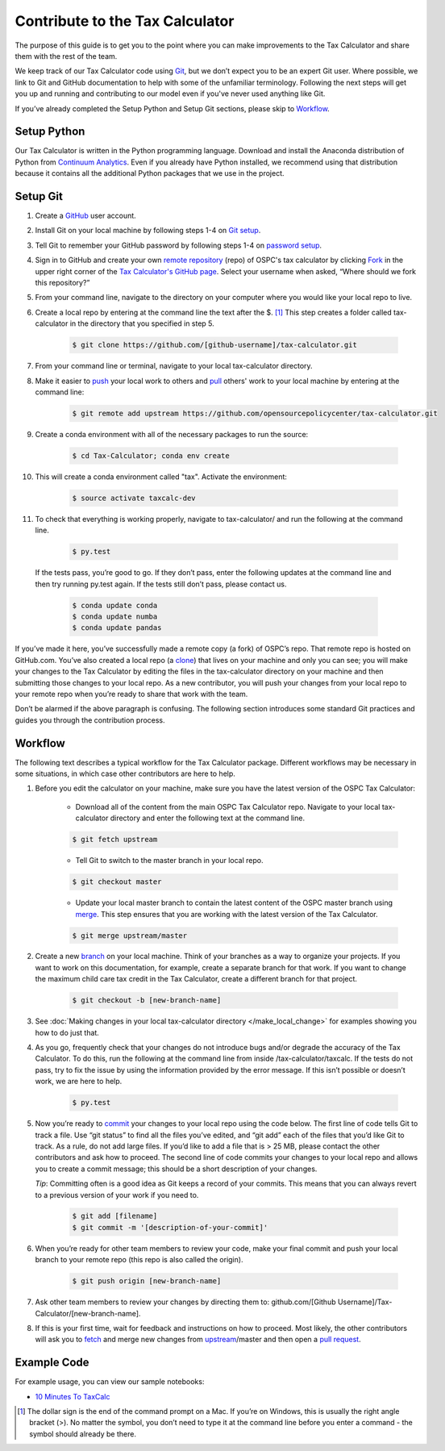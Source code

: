Contribute to the Tax Calculator 
================================

The purpose of this guide is to get you to the point where you can make improvements to the Tax Calculator and share them with the rest of the team. 

We keep track of our Tax Calculator code using `Git`_, but we don’t expect you to be an expert Git user. Where possible, we link to Git and GitHub documentation to help with some of the unfamiliar terminology. Following the next steps will get you up and running and contributing to our model even if you've never used anything like Git.

If you’ve already completed the Setup Python and Setup Git sections, please skip to `Workflow`_.

Setup Python
-------------

Our Tax Calculator is written in the Python programming language. Download and install the Anaconda distribution of Python from `Continuum Analytics`_. Even if you already have Python installed, we recommend using that distribution because it contains all the additional Python packages that we use in the project.

Setup Git
----------

1. Create a `GitHub`_ user account.

2. Install Git on your local machine by following steps 1-4 on `Git setup`_.

3. Tell Git to remember your GitHub password by following steps 1-4 on `password setup`_. 

4. Sign in to GitHub and create your own `remote`_ `repository`_ (repo) of OSPC's tax calculator by clicking `Fork`_ in the upper right corner of the `Tax Calculator's GitHub page`_. Select your username when asked, “Where should we fork this repository?”

5. From your command line, navigate to the directory on your computer where you would like your local repo to live.

6. Create a local repo by entering at the command line the text after the $. [1]_ This step creates a folder called tax-calculator in the directory that you specified in step 5.

	.. code-block:: python

   		$ git clone https://github.com/[github-username]/tax-calculator.git

7. From your command line or terminal, navigate to your local tax-calculator directory.

8. Make it easier to `push`_ your local work to others and `pull`_ others' work to your local machine by entering at the command line:

	.. code-block:: python

   		$ git remote add upstream https://github.com/opensourcepolicycenter/tax-calculator.git
..

9. Create a conda environment with all of the necessary packages to run the source:

	.. code-block:: python

   		$ cd Tax-Calculator; conda env create
..


10. This will create a conda environment called "tax". Activate the environment:

	.. code-block:: python

   		$ source activate taxcalc-dev
..


11. To check that everything is working properly, navigate to tax-calculator/ and run the following at the command line.

	.. code-block:: python

		$ py.test
..

   If the tests pass, you’re good to go. If they don’t pass, enter the following updates at the command line and then try running py.test again. If the tests still don’t pass, please contact us.

	.. code-block:: python

		$ conda update conda
		$ conda update numba
		$ conda update pandas
..

If you’ve made it here, you’ve successfully made a remote copy (a fork) of OSPC’s repo. That remote repo is hosted on GitHub.com. You’ve also created a local repo (a `clone`_) that lives on your machine and only you can see; you will make your changes to the Tax Calculator by editing the files in the tax-calculator directory on your machine and then submitting those changes to your local repo. As a new contributor, you will push your changes from your local repo to your remote repo when you’re ready to share that work with the team.

Don’t be alarmed if the above paragraph is confusing. The following section introduces some standard Git practices and guides you through the contribution process. 

.. _Workflow
Workflow
--------

The following text describes a typical workflow for the Tax Calculator package. Different workflows may be necessary in some situations, in which case other contributors are here to help. 

1. Before you edit the calculator on your machine, make sure you have the latest version of the OSPC Tax Calculator:

	* Download all of the content from the main OSPC Tax Calculator repo. Navigate to your local tax-calculator directory and enter the following text at the command line.

	.. code-block:: python 
	
		$ git fetch upstream

	
	* Tell Git to switch to the master branch in your local repo.

	.. code-block:: python
	
		$ git checkout master 

	
	* Update your local master branch to contain the latest content of the OSPC master branch using `merge`_. This step ensures that you are working with the latest version of the Tax Calculator.

	.. code-block:: python
	
		$ git merge upstream/master
..

2. Create a new `branch`_ on your local machine. Think of your branches as a way to organize your projects. If you want to work on this documentation, for example, create a separate branch for that work. If you want to change the maximum child care tax credit in the Tax Calculator, create a different branch for that project. 

	.. code-block:: python 

		$ git checkout -b [new-branch-name]

3. See :doc:`Making changes in your local tax-calculator directory </make_local_change>` for examples showing you how to do just that.

..
4. As you go, frequently check that your changes do not introduce bugs and/or degrade the accuracy of the Tax Calculator. To do this, run the following at the command line from inside /tax-calculator/taxcalc. If the tests do not pass, try to fix the issue by using the information provided by the error message. If this isn’t possible or doesn’t work, we are here to help.

	.. code-block:: python

		$ py.test

5. Now you’re ready to `commit`_ your changes to your local repo using the code below. The first line of code tells Git to track a file. Use “git status” to find all the files you’ve edited, and “git add” each of the files that you’d like Git to track. As a rule, do not add large files. If you’d like to add a file that is > 25 MB, please contact the other contributors and ask how to proceed. The second line of code commits your changes to your local repo and allows you to create a commit message; this should be a short description of your changes.

   *Tip*: Committing often is a good idea as Git keeps a record of your commits. This means that you can always revert to a previous version of your work if you need to.

	.. code-block:: python

		$ git add [filename]
		$ git commit -m '[description-of-your-commit]'
..

6. When you’re ready for other team members to review your code, make your final commit and push your local branch to your remote repo (this repo is also called the origin). 

	.. code-block:: python

		$ git push origin [new-branch-name]
..

7. Ask other team members to review your changes by directing them to: github.com/[Github Username]/Tax-Calculator/[new-branch-name]. 

..
8. If this is your first time, wait for feedback and instructions on how to proceed. Most likely, the other contributors will ask you to `fetch`_ and merge new changes from `upstream`_/master and then open a `pull request`_.  
	
Example Code
------------

For example usage, you can view our sample notebooks:

* `10 Minutes To TaxCalc`_

.. [1] The dollar sign is the end of the command prompt on a Mac. If you’re on Windows, this is usually the right angle bracket (>). No matter the symbol, you don’t need to type it at the command line before you enter a command - the symbol should already be there.

.. _`Git`: https://help.github.com/articles/github-glossary/#git
.. _`quant econ`: http://quant-econ.net/py/learning_python.html
.. _`GitHub`: http://www.github.com
.. _`Git setup`: https://help.github.com/articles/set-up-git/
.. _`Fork`: https://help.github.com/articles/github-glossary/#fork
.. _`password setup`: https://help.github.com/articles/caching-your-github-password-in-git/
.. _`Tax Calculator's GitHub page`: https://github.com/OpenSourcePolicyCenter/Tax-Calculator
.. _`repository`: https://help.github.com/articles/github-glossary/#repository
.. _`push`: https://help.github.com/articles/github-glossary/#push
.. _`pull`: https://help.github.com/articles/github-glossary/#pull
.. _`Github Flow`: https://guides.github.com/introduction/flow/    
.. _`10 Minutes To TaxCalc`: http://nbviewer.ipython.org/github/OpenSourcePolicyCenter/Tax-Calculator/blob/master/docs/notebooks/10_Minutes_to_Taxcalc.ipynb
.. _`Behavior Example`: http://nbviewer.ipython.org/github/OpenSourcePolicyCenter/Tax-Calculator/blob/master/docs/notebooks/Behavioral_example.ipynb
.. _`Continuum Analytics`: http://www.continuum.io/downloads
.. _`remote`: https://help.github.com/articles/github-glossary/#remote
.. _`clone`: https://help.github.com/articles/github-glossary/#clone
.. _`branch`: https://help.github.com/articles/github-glossary/#branch
.. _`merge`: https://help.github.com/articles/github-glossary/#merge
.. _`commit`: https://help.github.com/articles/github-glossary/#commit
.. _`fetch`: https://help.github.com/articles/github-glossary/#fetch
.. _`upstream`: https://help.github.com/articles/github-glossary/#upstream
.. _`pull request`: https://help.github.com/articles/github-glossary/#pull-request




